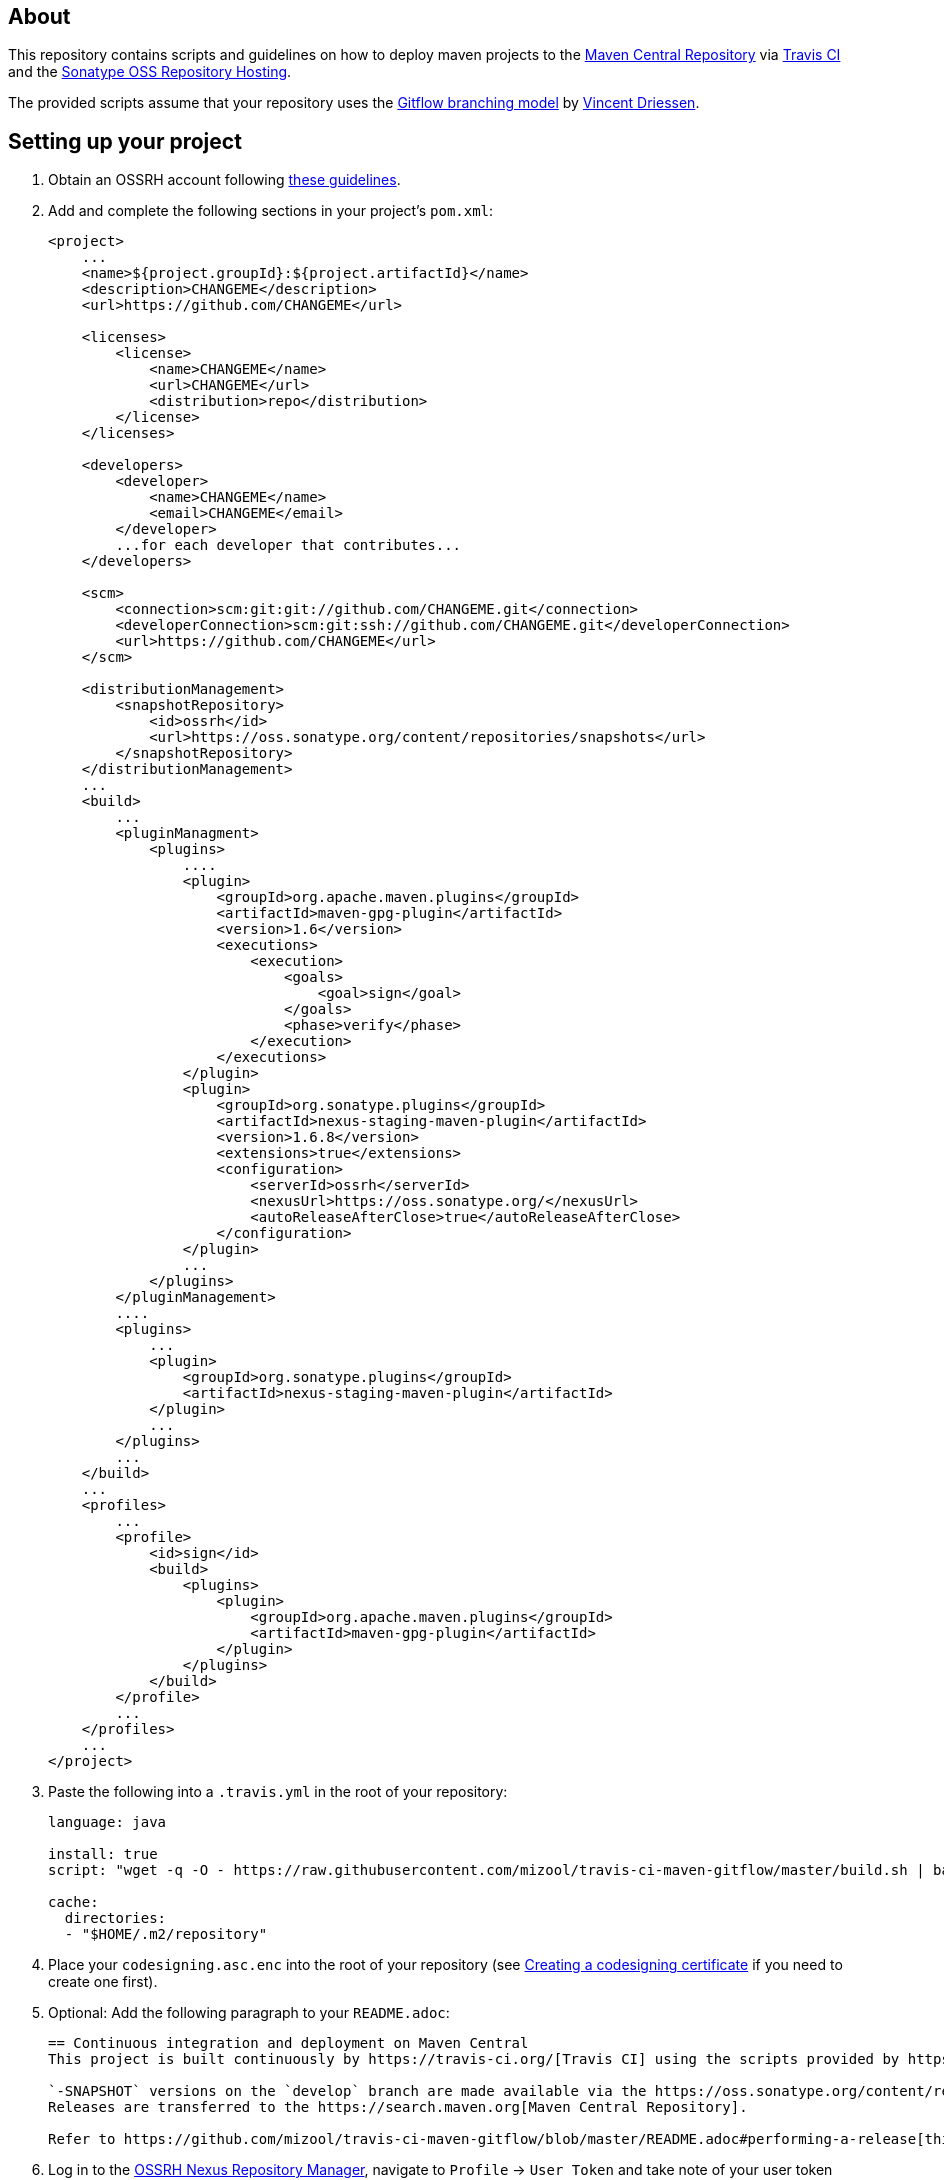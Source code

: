 == About
This repository contains scripts and guidelines on how to deploy maven projects to the
https://search.maven.org/[Maven Central Repository] via https://travis-ci.org/[Travis CI] and the
http://central.sonatype.org/pages/ossrh-guide.html[Sonatype OSS Repository Hosting].

The provided scripts assume that your repository uses the
http://nvie.com/posts/a-successful-git-branching-model/[Gitflow branching model] by
http://nvie.com/about/[Vincent Driessen].

== Setting up your project
. Obtain an OSSRH account following http://central.sonatype.org/pages/ossrh-guide.html#initial-setup[these guidelines].
. Add and complete the following sections in your project's `pom.xml`:
+
[source,xml]
----
<project>
    ...
    <name>${project.groupId}:${project.artifactId}</name>
    <description>CHANGEME</description>
    <url>https://github.com/CHANGEME</url>

    <licenses>
        <license>
            <name>CHANGEME</name>
            <url>CHANGEME</url>
            <distribution>repo</distribution>
        </license>
    </licenses>

    <developers>
        <developer>
            <name>CHANGEME</name>
            <email>CHANGEME</email>
        </developer>
        ...for each developer that contributes...
    </developers>

    <scm>
        <connection>scm:git:git://github.com/CHANGEME.git</connection>
        <developerConnection>scm:git:ssh://github.com/CHANGEME.git</developerConnection>
        <url>https://github.com/CHANGEME</url>
    </scm>

    <distributionManagement>
        <snapshotRepository>
            <id>ossrh</id>
            <url>https://oss.sonatype.org/content/repositories/snapshots</url>
        </snapshotRepository>
    </distributionManagement>
    ...
    <build>
        ...
        <pluginManagment>
            <plugins>
                ....
                <plugin>
                    <groupId>org.apache.maven.plugins</groupId>
                    <artifactId>maven-gpg-plugin</artifactId>
                    <version>1.6</version>
                    <executions>
                        <execution>
                            <goals>
                                <goal>sign</goal>
                            </goals>
                            <phase>verify</phase>
                        </execution>
                    </executions>
                </plugin>
                <plugin>
                    <groupId>org.sonatype.plugins</groupId>
                    <artifactId>nexus-staging-maven-plugin</artifactId>
                    <version>1.6.8</version>
                    <extensions>true</extensions>
                    <configuration>
                        <serverId>ossrh</serverId>
                        <nexusUrl>https://oss.sonatype.org/</nexusUrl>
                        <autoReleaseAfterClose>true</autoReleaseAfterClose>
                    </configuration>
                </plugin>
                ...
            </plugins>
        </pluginManagement>
        ....
        <plugins>
            ...
            <plugin>
                <groupId>org.sonatype.plugins</groupId>
                <artifactId>nexus-staging-maven-plugin</artifactId>
            </plugin>
            ...
        </plugins>
        ...
    </build>
    ...
    <profiles>
        ...
        <profile>
            <id>sign</id>
            <build>
                <plugins>
                    <plugin>
                        <groupId>org.apache.maven.plugins</groupId>
                        <artifactId>maven-gpg-plugin</artifactId>
                    </plugin>
                </plugins>
            </build>
        </profile>
        ...
    </profiles>
    ...
</project>
----
+
. Paste the following into a `.travis.yml` in the root of your repository:
+
[source,yml]
----
language: java

install: true
script: "wget -q -O - https://raw.githubusercontent.com/mizool/travis-ci-maven-gitflow/master/build.sh | bash"

cache:
  directories:
  - "$HOME/.m2/repository"
----
+
. Place your `codesigning.asc.enc` into the root of your repository (see <<Creating a codesigning certificate>> if
you need to create one first).
. Optional: Add the following paragraph to your `README.adoc`:
+
[source,asciidoc]
----
== Continuous integration and deployment on Maven Central
This project is built continuously by https://travis-ci.org/[Travis CI] using the scripts provided by https://github.com/mizool/travis-ci-maven-gitflow[Mizool's Travis CI Maven gitflow script repository].

`-SNAPSHOT` versions on the `develop` branch are made available via the https://oss.sonatype.org/content/repositories/snapshots/[OSSRH snapshot repository].
Releases are transferred to the https://search.maven.org[Maven Central Repository].

Refer to https://github.com/mizool/travis-ci-maven-gitflow/blob/master/README.adoc#performing-a-release[this guide] on how to perform a release.
----
+
. Log in to the https://oss.sonatype.org/[OSSRH Nexus Repository Manager], navigate to `Profile` -> `User Token` and
take note of your user token codes.
. Activate the build for your repository on https://travis-ci.org/[Travis CI].
. Set the required environment variables in Travis under `More options` -> `Settings`:
+
[source,text]
----
OSSRH_TOKEN_NAME = the name from the OSSRH Nexus Repository Manager user token
OSSRH_TOKEN_PASSWORD = the password from the OSSRH Nexus Repository Manager user token
GPG_KEY_NAME = the name of your codesigning key
GPG_PASSPHRASE = the passphrase of your codesiging key
CODESIGNING_AES_PASSWORD = the password used to encrypt the codesiging certificate
----

== Performing a release
To upload a release to central, the branch operations and maven artifact version changes have to be performed manually.
Travis CI will then build and upload the release artifact to the staging repository from where it will ultimately be
transferred to Maven Central.

__Note: the commands below are intended for use on the Windows command line.__

.Prepare environment variables in your shell
[source,text]
----
set CURRENT_RELEASE_VERSION=
set NEXT_DEVELOP_SNAPSHOT=
----
_These variables must be set both for starting and finishing the release._

=== Starting the release process
Take care that your develop branch does not contain any `-SNAPSHOT` dependencies.

.Start the release
[source,text]
----
:: check out the develop branch
git fetch "origin"
git checkout -B develop remotes/origin/develop --

:: create release branch
git branch release/%CURRENT_RELEASE_VERSION%

:: update the versions on develop to the next -SNAPSHOT version
call mvn versions:set -DgenerateBackupPoms=false -DnewVersion=%NEXT_DEVELOP_SNAPSHOT%
git commit -a -m "[gitflow] updating poms for %NEXT_DEVELOP_SNAPSHOT% development"

:: push the changes atomically
git push --atomic origin develop release/%CURRENT_RELEASE_VERSION%
----

Wait for the https://travis-ci.org/[Travis] build for the `release/` branch to succeed, test and stabilize as needed.

=== Finishing the release
Take care that your release branch does not contain any `-SNAPSHOT` dependencies.

.Finish the release
[source,text]
----
:: checkout the release branch
git fetch "origin"
git checkout -B release/%CURRENT_RELEASE_VERSION% remotes/origin/release/%CURRENT_RELEASE_VERSION% --

:: replace the -SNAPSHOT versions on the release branch with the release versions
call mvn versions:set -DgenerateBackupPoms=false -DnewVersion=%CURRENT_RELEASE_VERSION%
git commit -a -m "[gitflow] updating poms for branch 'release/%CURRENT_RELEASE_VERSION%' with non-snapshot versions"

:: merge the release branch to master and create a tag
git checkout -B master remotes/origin/master --
git merge --no-ff -m "[gitflow] merging 'release/%CURRENT_RELEASE_VERSION%' into 'master'" release/%CURRENT_RELEASE_VERSION%
git tag %CURRENT_RELEASE_VERSION%

:: update the -SNAPSHOT versions on develop with the release version to avoid merge conflicts
git checkout -B develop remotes/origin/develop --
call mvn versions:set -DgenerateBackupPoms=false -DnewVersion=%CURRENT_RELEASE_VERSION%
git commit -a -m "[gitflow] updating develop poms to master versions to avoid merge conflicts"

:: merge master to develop
git merge --no-ff -m "[gitflow] merging 'master' into 'develop'" master

:: set the versions on develop back to the next -SNAPSHOT version
call mvn versions:set -DgenerateBackupPoms=false -DnewVersion=%NEXT_DEVELOP_SNAPSHOT%
git commit -a -m "[gitflow] updating develop poms back to pre merge state"

:: push the changes atomically
git push --atomic origin master develop refs/tags/%CURRENT_RELEASE_VERSION%

:: delete the release branch
git push origin --delete release/%CURRENT_RELEASE_VERSION%
git branch -d release/%CURRENT_RELEASE_VERSION%
----

https://travis-ci.org/[Travis] will now start building the release on `master`.
The artifact should appear on Central within an hour or so.
If you are impatient and want to check whether the release made it to Central, be aware that the
https://search.maven.org/[search engine] seems to have a larger lag.
The direct repository URL of your artifact should be available much sooner.

== Creating a codesigning certificate
_TODO: Describe how to create a codesigning certificate._
